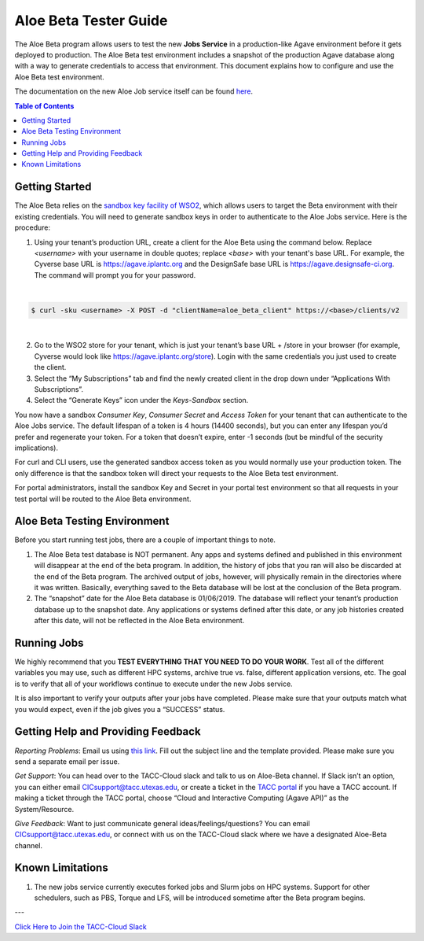 .. role:: raw-html-m2r(raw)
   :format: html


Aloe Beta Tester Guide
======================

The Aloe Beta program allows users to test the new **Jobs Service** in a production-like Agave environment before it gets deployed to production. The Aloe Beta test environment includes a snapshot of the production Agave database along with a way to generate credentials to access that environment. This document explains how to configure and use the Aloe Beta test environment.

The documentation on the new Aloe Job service itself can be found `here <https://tacc-cloud.readthedocs.io/projects/agave/en/latest/agave/guides/jobs/introduction.html>`_.


.. contents:: Table of Contents

Getting Started
---------------

The Aloe Beta relies on the `sandbox key facility of WSO2 <https://docs.wso2.com/display/AM170/Maintaining+Separate+Production+and+Sandbox+Gateways>`_, which allows users to target the Beta environment with their existing credentials. You will need to generate sandbox keys in order to authenticate to the Aloe Jobs service.  Here is the procedure: 

1.	Using your tenant’s production URL, create a client for the Aloe Beta using the command below.  Replace *<username>* with your username in double quotes; replace *<base>* with your tenant's base URL. For example, the Cyverse base URL is https://agave.iplantc.org and the DesignSafe base URL is https://agave.designsafe-ci.org. The command will prompt you for your password. 
 
|
.. code-block:: plaintext

        $ curl -sku <username> -X POST -d "clientName=aloe_beta_client" https://<base>/clients/v2
| 
   
2.	Go to the WSO2 store for your tenant, which is just your tenant’s base URL + /store in your browser (for example, Cyverse would look like https://agave.iplantc.org/store). Login with the same credentials you just used to create the client.
 
3.	Select the “My Subscriptions” tab and find the newly created client in the drop down under “Applications With Subscriptions”.

4.	Select the “Generate Keys” icon under the *Keys-Sandbox* section.

You now have a sandbox *Consumer Key*, *Consumer Secret* and *Access Token* for your tenant that can authenticate to the Aloe Jobs service. The default lifespan of a token is 4 hours (14400 seconds), but you can enter any lifespan you’d prefer and regenerate your token. For a token that doesn’t expire, enter -1 seconds (but be mindful of the security implications). 

For curl and CLI users, use the generated sandbox access token as you would normally use your production token. The only difference is that the sandbox token will direct your requests to the Aloe Beta test environment. 

For portal administrators, install the sandbox Key and Secret in your portal test environment so that all requests in your test portal will be routed to the Aloe Beta environment. 


Aloe Beta Testing Environment
-----------------------------

Before you start running test jobs, there are a couple of important things to note. 

1.	The Aloe Beta test database is NOT permanent. Any apps and systems defined and published in this environment will disappear at the end of the beta program. In addition, the history of jobs that you ran will also be discarded at the end of the Beta program. The archived output of jobs, however, will physically remain in the directories where it was written. Basically, everything saved to the Beta database will be lost at the conclusion of the Beta program. 

2.	The “snapshot” date for the Aloe Beta database is 01/06/2019. The database will reflect your tenant’s production database up to the snapshot date. Any applications or systems defined after this date, or any job histories created after this date, will not be reflected in the Aloe Beta environment. 



Running Jobs
------------

We highly recommend that you **TEST EVERYTHING THAT YOU NEED TO DO YOUR WORK**. Test all of the different variables you may use, such as different HPC systems, archive true vs. false, different application versions, etc. The goal is to verify that all of your workflows continue to execute under the new Jobs service. 

It is also important to verify your outputs after your jobs have completed. Please make sure that your outputs match what you would expect, even if the job gives you a “SUCCESS” status. 

Getting Help and Providing Feedback
-----------------------------------

*Reporting Problems*: Email us using `this link <mailto:cic@consult.tacc.utexas.edu?cc=cicsupport@tacc.utexas.edu&Subject=Aloe%20Bug%20Report:%20(Quick%20Description)&body=Created%20Via%20Email%0d%0d-------%0d%0dName:%0d%0d%0dTenant:%0d%0d%0dTenant%20Username:%0d%0d%0dIssue%20Description:%0d%0d%0dSteps%20to%20Reproduce:%0d%0d%0dActual%20Result:%0d%0d%0dExpected%20Result:%0d%0d%0dOther%20Information:>`_. Fill out the subject line and the template provided. Please make sure you send a separate email per issue.


*Get Support*: You can head over to the TACC-Cloud slack and talk to us on Aloe-Beta channel. If Slack isn’t an option, you can either email CICsupport@tacc.utexas.edu, or create a ticket in the `TACC portal <https://portal.tacc.utexas.edu/home>`_ if you have a TACC account. If making a ticket through the TACC portal, choose “Cloud and Interactive Computing (Agave API)” as the System/Resource. 


*Give Feedback*: Want to just communicate general ideas/feelings/questions? You can email CICsupport@tacc.utexas.edu, or connect with us on the TACC-Cloud slack where we have a designated Aloe-Beta channel. 

Known Limitations
-----------------

1. The new jobs service currently executes forked jobs and Slurm jobs on HPC systems.  Support for other schedulers, such as PBS, Torque and LFS, will be introduced sometime after the Beta program begins. 



---

`Click Here to Join the TACC-Cloud Slack <https://join.slack.com/t/tacc-cloud/shared_invite/enQtNTIxMDY2NjUxNjIzLTQwMThkZGI2NWY3NDY2MGM2ODEzZTU5NmE2OWNkYzczOTU0NTNjZDJiNTNmMGZkODc4ZTkyNzQwY2U2M2M2OWQ>`_







